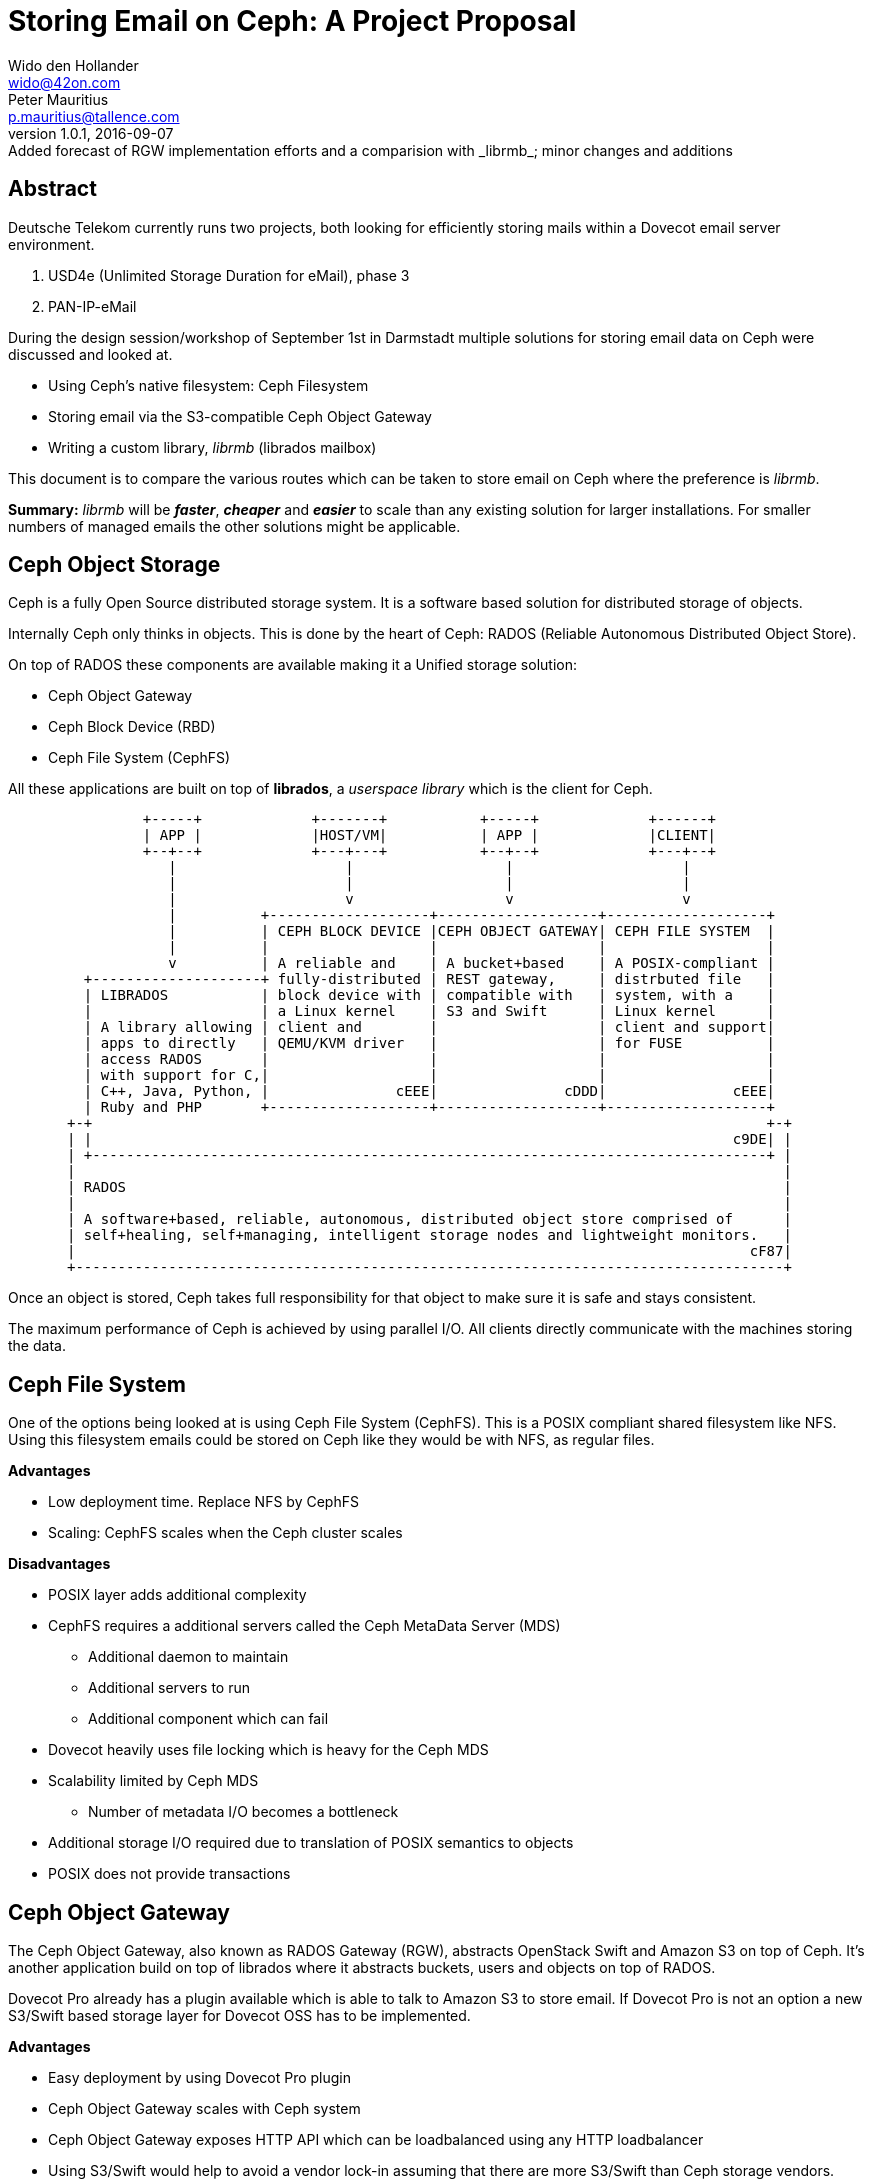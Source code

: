 Storing Email on Ceph: A Project Proposal
=========================================
Wido den Hollander <wido@42on.com>; Peter Mauritius <p.mauritius@tallence.com>
v1.0.1, 2016-09-07: Added forecast of RGW implementation efforts and a comparision with _librmb_; minor changes and additions
:icons: font
:numbered!:
:pdf-page-size: A4

[abstract]
== Abstract
Deutsche Telekom currently runs two projects, both looking for efficiently storing mails within a Dovecot email server environment.

. USD4e (Unlimited Storage Duration for eMail), phase 3
. PAN-IP-eMail

During the design session/workshop of September 1st in Darmstadt multiple solutions for storing email data on Ceph were discussed and looked at.

*	Using Ceph's native filesystem: Ceph Filesystem
*	Storing email via the S3-compatible Ceph Object Gateway
*	Writing a custom library, _librmb_ (librados mailbox)

This document is to compare the various routes which can be taken to store email on Ceph where the preference is _librmb_.

*Summary:* _librmb_ will be *_faster_*, *_cheaper_* and *_easier_* to scale than any existing solution for larger installations. For smaller numbers of managed emails the other solutions might be applicable.

<<<
== Ceph Object Storage
Ceph is a fully Open Source distributed storage system. It is a software based solution for distributed storage of objects.

Internally Ceph only thinks in objects. This is done by the heart of Ceph: RADOS (Reliable Autonomous Distributed Object Store).

On top of RADOS these components are available making it a Unified storage solution:

*	Ceph Object Gateway
*	Ceph Block Device (RBD)
*	Ceph File System (CephFS)

All these applications are built on top of *librados*, a _userspace library_ which is the client for Ceph.

[ditaa, "ceph-stack", round-corners=true, separation=false]
----
                +-----+             +-------+           +-----+             +------+
                | APP |             |HOST/VM|           | APP |             |CLIENT|
                +--+--+             +---+---+           +--+--+             +---+--+
                   |                    |                  |                    |
                   |                    |                  |                    |
                   |                    v                  v                    v
                   |          +-------------------+-------------------+-------------------+
                   |          | CEPH BLOCK DEVICE |CEPH OBJECT GATEWAY| CEPH FILE SYSTEM  |
                   |          |                   |                   |                   |
                   v          | A reliable and    | A bucket+based    | A POSIX-compliant |
         +--------------------+ fully-distributed | REST gateway,     | distrbuted file   |
         | LIBRADOS           | block device with | compatible with   | system, with a    |
         |                    | a Linux kernel    | S3 and Swift      | Linux kernel      |
         | A library allowing | client and        |                   | client and support|
         | apps to directly   | QEMU/KVM driver   |                   | for FUSE          |
         | access RADOS       |                   |                   |                   |
         | with support for C,|                   |                   |                   |
         | C++, Java, Python, |               cEEE|               cDDD|               cEEE|
         | Ruby and PHP       +-------------------+-------------------+-------------------+
       +-+                                                                                +-+
       | |                                                                            c9DE| |
       | +--------------------------------------------------------------------------------+ |
       |                                                                                    |
       | RADOS                                                                              |
       |                                                                                    |
       | A software+based, reliable, autonomous, distributed object store comprised of      |
       | self+healing, self+managing, intelligent storage nodes and lightweight monitors.   |
       |                                                                                cF87|
       +------------------------------------------------------------------------------------+
----

Once an object is stored, Ceph takes full responsibility for that object to make sure it is safe and stays consistent.

The maximum performance of Ceph is achieved by using parallel I/O.
All clients directly communicate with the machines storing the data.

<<<
== Ceph File System
One of the options being looked at is using Ceph File System (CephFS).
This is a POSIX compliant shared filesystem like NFS.
Using this filesystem emails could be stored on Ceph like they would be with NFS, as regular files.

*Advantages*

*	Low deployment time. Replace NFS by CephFS
*	Scaling: CephFS scales when the Ceph cluster scales

*Disadvantages*

*	POSIX layer adds additional complexity
*	CephFS requires a additional servers called the Ceph MetaData Server (MDS)
**	Additional daemon to maintain
**	Additional servers to run
**	Additional component which can fail
*	Dovecot heavily uses file locking which is heavy for the Ceph MDS
*	Scalability limited by Ceph MDS
**	Number of metadata I/O becomes a bottleneck
*	Additional storage I/O required due to translation of POSIX semantics to objects
*	POSIX does not provide transactions

<<<
== Ceph Object Gateway
The Ceph Object Gateway, also known as RADOS Gateway (RGW), abstracts OpenStack Swift and Amazon S3 on top of Ceph.
It's another application build on top of librados where it abstracts buckets, users and objects on top of RADOS.

Dovecot Pro already has a plugin available which is able to talk to Amazon S3 to store email. If Dovecot Pro is not an option a new S3/Swift based storage layer for Dovecot OSS has to be implemented.

*Advantages*

*	Easy deployment by using Dovecot Pro plugin
*	Ceph Object Gateway scales with Ceph system
*	Ceph Object Gateway exposes HTTP API which can be loadbalanced using any HTTP loadbalancer
*   Using S3/Swift would help to avoid a vendor lock-in assuming that there are more S3/Swift than Ceph storage vendors.

*Disadvantages*

*	Number of objects in a bucket are limited to roughly 50M due to bucket index sharding
*	Ceph Object Gateway becomes a throttle/bottleneck where all data needs to go through
*	Ceph Object Gateway adds additional I/O to the system by abstracting S3/Swift on top of RADOS
**	Ceph Object Gateway keeps track of quotas, ACLs and other semantics which cannot be turned off
*	S3/Swift do not support transactions
*	Additional daemon has to be maintained
*	Additional servers have to be maintained: Ceph Object Gateways and loadbalancers
*	Requires development of a S3/Swift based storage layer for Dovecot OSS if Dovecot Pro is not an option.
**	~ 12 months of development and testing

== Ceph Block Device

Using the Ceph Block Device (RBD) virtual machines can be presented a virtual block device to store the data on.

We do not consider this solution to be viable due to the sizing of this environment and the user sharding and movement which needs to be done.

<<<
== librmb
The proposal which came up is to develop the library librados mailbox (_librmb_).
This library will directly link to librados and abstract mailboxes on top of RADOS objects.

[ditaa, "librmb-stack", round-corners=true, separation=false]
----
                +-----+             +-------+           +-----+             +------+             +-------+
                | APP |             |  MUA  |           | APP |             |CLIENT|             |HOST/VM|
                +--+--+             +---+---+           +--+--+             +---+--+             +---+---+
                   |                    |                  |                    |                    |
                   |                    |                  |                    |                    |
                   |                    v                  |                    |                    |
                   |          +-------------------+        |                    |                    |
                   |          | DOVECOT           |        |                    |                    |
                   |          |                   |        v                    v                    v
                   |          +-------------------+-------------------+-------------------+-------------------+
                   |          | LIBRMB            |CEPH OBJECT GATEWAY| CEPH FILE SYSTEM  | CEPH BLOCK DEVICE |
                   |          |                   |                   |                   |                   |
                   v          | Email and mailbox | A bucket+based    | A POSIX-compliant | A reliable and    |
         +--------------------+ abstraction on top| REST gateway,     | distrbuted file   | fully-distributed |
         | LIBRADOS           | of librados       | compatible with   | system, with a    | block device with |
         |                    | with a Dovecot    | S3 and Swift      | Linux kernel      | a Linux kernel    |
         | A library allowing | storage layer     |                   | client and support| client and        |
         | apps to directly   |                   |                   | for FUSE          | client and        |
         | access RADOS       |                   |                   |                   | QEMU/KVM driver   |
         | with support for C,|                   |                   |                   |                   |
         | C++, Java, Python, |               cF84|               cDDD|               cEEE|               cDDD|
         | Ruby and PHP       +-------------------+-------------------+-------------------+-------------------+
       +-+                                                                                                    +-+
       | |                                                                                                c9DE| |
       | +----------------------------------------------------------------------------------------------------+ |
       |                                                                                                        |
       | RADOS                                                                                                  |
       |                                                                                                        |
       | A software+based, reliable, autonomous, distributed object store comprised of                          |
       | self+healing, self+managing, intelligent storage nodes and lightweight monitors.                       |
       |                                                                                                    cF87|
       +--------------------------------------------------------------------------------------------------------+
----

Dovecot needs to be expanded to include a new storage layer, which hooks into _librmb_ and stores mailboxes and emails on Ceph.

The library _librmb_ will abstract mailboxes on top of RADOS. Using the semantics of RADOS emails can be stored directly as objects and the same goes for indexes.

[ditaa, "librmb-dovecot", round-corners=true, separation=false]
----
   +-----------------+
   | Mail User Agent |
   +--------+--------+
            |
            | IMAP/POP
            v
 +----------+----------+
 |Ceph Client          |
 | +-----------------+ |
 | |     Dovecot     | |
 | +-----------------+ |
 | |  storage plugin | |
 | +-----------------+ |
 | |     librmb  cF84| |
 | +-----------------+ |
 | |    librados c9DE| |
 | +-----------------+ |
 |                 cEEE|
 +----------+----------+
            |
            | Ceph Storage Cluster Protocol
            v
 +----------+----------+
 | RADOS               |
 |                 cF87|
 +---------------------+
----

Ceph provides two ways for storing data:

*	Replication (3x by default)
*	Erasure Coding

With 3x replication storing a 1M object will consume 3M of storage.
With EC this 1M will use between 1.5M and 1.8M of storage.

The downside for EC however is that EC objects can't be partially overwritten due to the nature of EC.
When storing emails as Objects they are never changed afterwards however.
Emails are Write Once, Read Many (WORM) ans can take advantage of ES.

*Advantages*

*	Easy scaling of email storage by scaling Ceph
**	_librmb_ talks directly to RADOS without additional layers and/or daemons
*	Lower latency by eliminating additional RGW or CephFS layers
**	No additional to layers and/or daemons
*	Allows for storing email on Erasure Coded pools
**	Saves large amount of storage
*	Less I/O on backing storage due to the lack of overhead from additional layers
*	Possibility to directly interface with _librmb_ to access email without IMAP/POP3 via Dovecot.
    This allows for example high performance REST APIs for WebMail access.

*Disadvantages*

*	Requires development of _librmb_
**	~ 9 months of development and testing
*	Dovecot needs to be modified to talk to _librmb_

This proposal has already been reported as Ceph project http://tracker.ceph.com/issues/12430 . This project is supported by _Sage Weil_, who is the head Ceph developer and creator.

<<<
== Comparision of S3/Swift to _librmb_

Comparing the costs for the development of a S3/Swift based storage layer for Dovecot OSS with the _librmb_ and the Dovecot OSS integration, you will face a higher complexity and a longer development time with the S3/Swift based solution.

Due to the much higher latency of S3/Swift a far more aggressive caching locally at the Dovecot side has to be implemented. Just caching recently used objects in memory will not be sufficient. This is especially relevant for the index and metadata.

An additional complexity arises from the fact that the number of objects per S3 bucket using Ceph is limited to approximately 50M due to bucket index sharding. With native Ceph access as planned for the _librmb_ we have almost no limit on the number and size of objects and have no need to introduce sharing by userId to access more buckets.

Dovecot recently introduced tags for the director functionality which will help to circumvent this. But the tag per user has to be stored and managed in the user database. Furthermore the users will have to be balance between buckets to achieve an equal load and volume for the bucktets and the backend servers. You have to relocate mailboxes from one bucket to another which leads to more administrative tasks and a more complexity during designing and developing the solution.

The size limitation will already be a problem with fairly small installations. With 3M users and 15 emails per user a Ceph S3 bucket will be at its limits.

<<<
== About the Authors

*{author}* is a Ceph consultant who has been working with Ceph since 2010.
He is actively involved in the development and the Ceph community.

He has written various pieces inside Ceph and the eco-system surrounding Ceph.

Since 2011 he has been contacting Dovecot for native RADOS support.
This summer he tried to start a Google Summer of Code project for mailstorage on RADOS but that didn't proceed due to the lack of applicants.

You can contact {author} at {email}.


*{author_2}* from https://tallence.com[Tallence Consulting] is working on the design and development of Deutsche Telekom email infrastructure since 2001 and a lot of other Deutsche Telekom backend services since 1998.
The Deutsche Telekom email servers are Dovecot based since 2011.

You can contact {author_2} at {email_2}.

<<<
== Versions
[grid="cols", options="header", cols="1,3,1,1"]
|===
| Version | Description | Date | Author

| 1.0.0
| Initial release
| 2016-09-05
| Wido den Hollander, Peter Mauritius

| 1.0.1
| Added forecast of RGW implementation efforts and a comparision with _librmb_; minor changes and additions
| 2016-09-07
| Peter Mauritius, Wido den Hollander

|===

